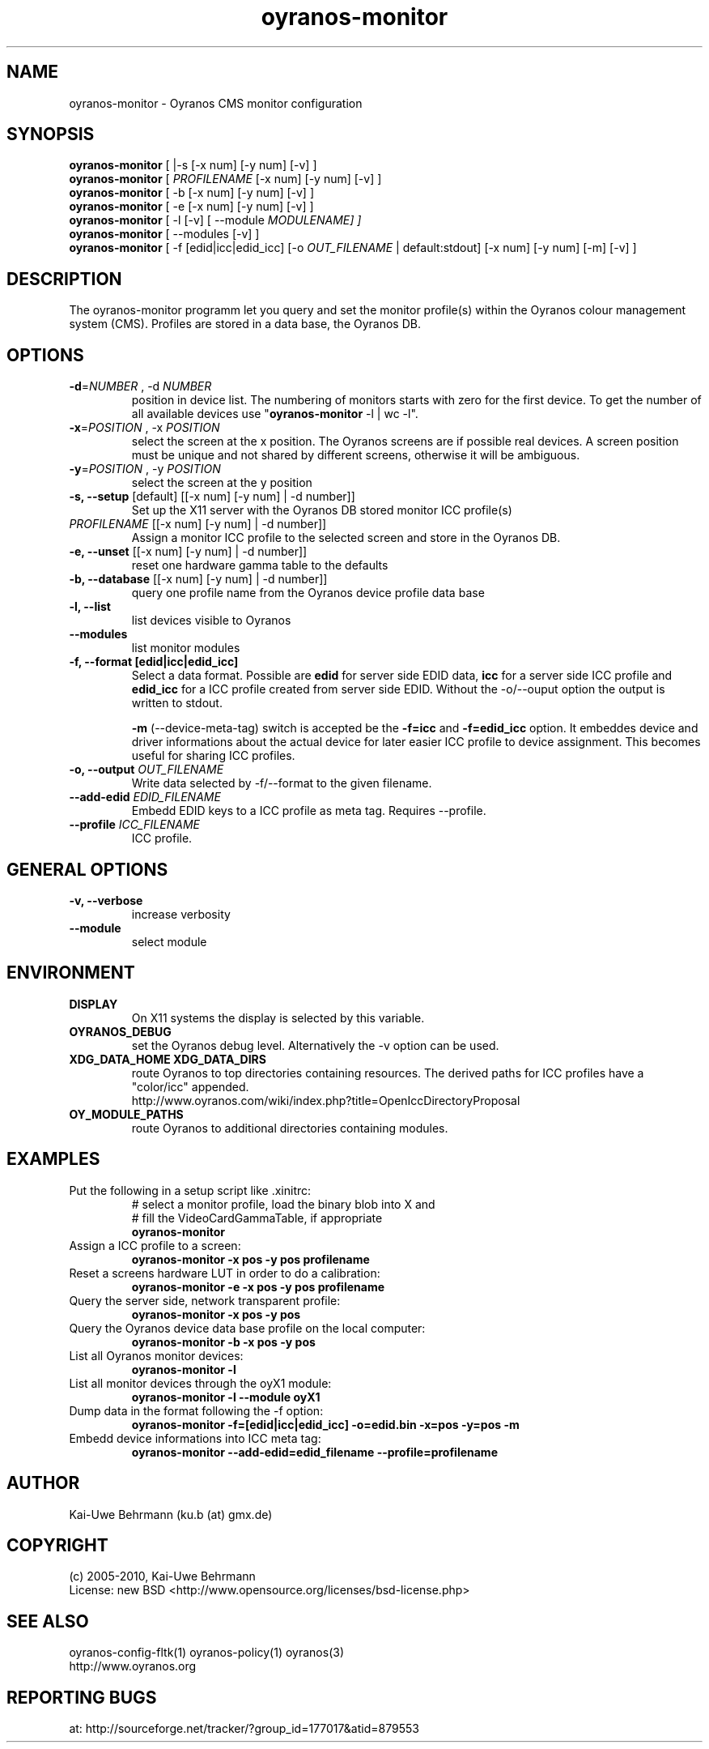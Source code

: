 .TH oyranos-monitor 1 "December 16, 2010" "User Commands"
.SH NAME
oyranos-monitor \- Oyranos CMS monitor configuration
.SH SYNOPSIS
\fBoyranos-monitor\fR [ |-s [-x num] [-y num] [-v] ]
.fi
\fBoyranos-monitor\fR [ \fIPROFILENAME\fR [-x num] [-y num] [-v] ]
.fi
\fBoyranos-monitor\fR [ -b [-x num] [-y num] [-v] ]
.fi
\fBoyranos-monitor\fR [ -e [-x num] [-y num] [-v] ]
.fi
\fBoyranos-monitor\fR [ -l [-v] [ --module \fIMODULENAME\R ] ]
.fi
\fBoyranos-monitor\fR [ --modules [-v] ]
.fi
\fBoyranos-monitor\fR [ -f [edid|icc|edid_icc] [-o \fIOUT_FILENAME\fR | default:stdout] [-x num] [-y num] [-m] [-v] ]
.SH DESCRIPTION
The oyranos-monitor programm let you query and set the monitor profile(s) within the Oyranos colour management system (CMS). Profiles are stored in a data base, the Oyranos DB.
.SH OPTIONS
.TP
.B \-d\fR=\fINUMBER\fR , \-d\fR \fINUMBER
position in device list.
The numbering of monitors starts with zero for the first device. To get the
number of all available devices use "\fBoyranos-monitor\fR -l | wc -l".
.TP
\fB\-x\fR=\fIPOSITION\fR , \-x\fR \fIPOSITION
select the screen at the x position.
The Oyranos screens are if possible real devices. A screen position must be unique and not shared by different screens, otherwise it will be ambiguous.
.TP
\fB\-y\fR=\fIPOSITION\fR , \-y\fR \fIPOSITION
select the screen at the y position
.TP
.B \-s, \-\-setup \fR[default] [[-x num] [-y num] | -d number]]
Set up the X11 server with the Oyranos DB stored monitor ICC profile(s)
.TP
\fIPROFILENAME\fR [[-x num] [-y num] | -d number]]
Assign a monitor ICC profile to the selected screen and store in the Oyranos DB.
.TP
.B \-e, \-\-unset \fR[[-x num] [-y num] | -d number]]
reset one hardware gamma table to the defaults
.TP
.B \-b, \-\-database \fR[[-x num] [-y num] | -d number]]
query one profile name from the Oyranos device profile data base
.TP
.B \-l, \-\-list
list devices visible to Oyranos
.TP
.B \-\-modules
list monitor modules
.TP
.B \-f, \-\-format [edid|icc|edid_icc]
Select a data format. Possible are \fBedid\fR for server side EDID data, \fBicc\fR for a server side ICC profile and \fBedid_icc\fR for a ICC profile created from server side EDID. Without the -o/--ouput option the output is written to stdout.

\fB-m\fR (--device-meta-tag) switch is accepted be the \fB-f=icc\fR and
\fB-f=edid_icc\fR option. It embeddes device and driver informations about
the actual device for later easier ICC profile to device assignment.
This becomes useful for sharing ICC profiles.
.TP
.B \-o, \-\-output \fIOUT_FILENAME\fR
Write data selected by -f/--format to the given filename.
.TP
.B \-\-add-edid \fIEDID_FILENAME\fR
Embedd EDID keys to a ICC profile as meta tag. Requires --profile.
.TP
.B \-\-profile \fIICC_FILENAME\fR
ICC profile.
.SH GENERAL OPTIONS
.TP
.B \-v, \-\-verbose
increase verbosity
.TP
.B \-\-module
select module
.SH ENVIRONMENT
.TP
.B DISPLAY
On X11 systems the display is selected by this variable.
.TP
.B OYRANOS_DEBUG
set the Oyranos debug level. Alternatively the -v option can be used.
.TP
.B XDG_DATA_HOME XDG_DATA_DIRS
route Oyranos to top directories containing resources. The derived paths for
ICC profiles have a "color/icc" appended.
.nf
http://www.oyranos.com/wiki/index.php?title=OpenIccDirectoryProposal
.TP
.B OY_MODULE_PATHS
route Oyranos to additional directories containing modules.
.SH EXAMPLES
.TP
Put the following in a setup script like .xinitrc:
.nf
# select a monitor profile, load the binary blob into X and
# fill the VideoCardGammaTable, if appropriate
.fi
.B oyranos-monitor
.PP
.TP
Assign a ICC profile to a screen:
.B oyranos-monitor -x pos -y pos  profilename
.PP
.TP
Reset a screens hardware LUT in order to do a calibration:
.B oyranos-monitor -e -x pos -y pos  profilename
.PP
.TP
Query the server side, network transparent profile:
.B oyranos-monitor -x pos -y pos
.PP
.TP
Query the Oyranos device data base profile on the local computer:
.B oyranos-monitor -b -x pos -y pos
.PP
.TP
List all Oyranos monitor devices:
.B oyranos-monitor -l
.PP
.TP
List all monitor devices through the oyX1 module:
.B oyranos-monitor -l --module oyX1
.PP
.TP
Dump data in the format following the -f option:
.B oyranos-monitor -f=[edid|icc|edid_icc] -o=edid.bin -x=pos -y=pos -m
.PP
.TP
Embedd device informations into ICC meta tag:
.B oyranos-monitor --add-edid=edid_filename --profile=profilename
.PP
.SH AUTHOR
Kai-Uwe Behrmann (ku.b (at) gmx.de)
.SH COPYRIGHT
(c) 2005-2010, Kai-Uwe Behrmann
.fi
License: new BSD <http://www.opensource.org/licenses/bsd-license.php>
.SH "SEE ALSO"
oyranos-config-fltk(1) oyranos-policy(1) oyranos(3)
.fi
http://www.oyranos.org
.SH "REPORTING BUGS"
at: http://sourceforge.net/tracker/?group_id=177017&atid=879553
